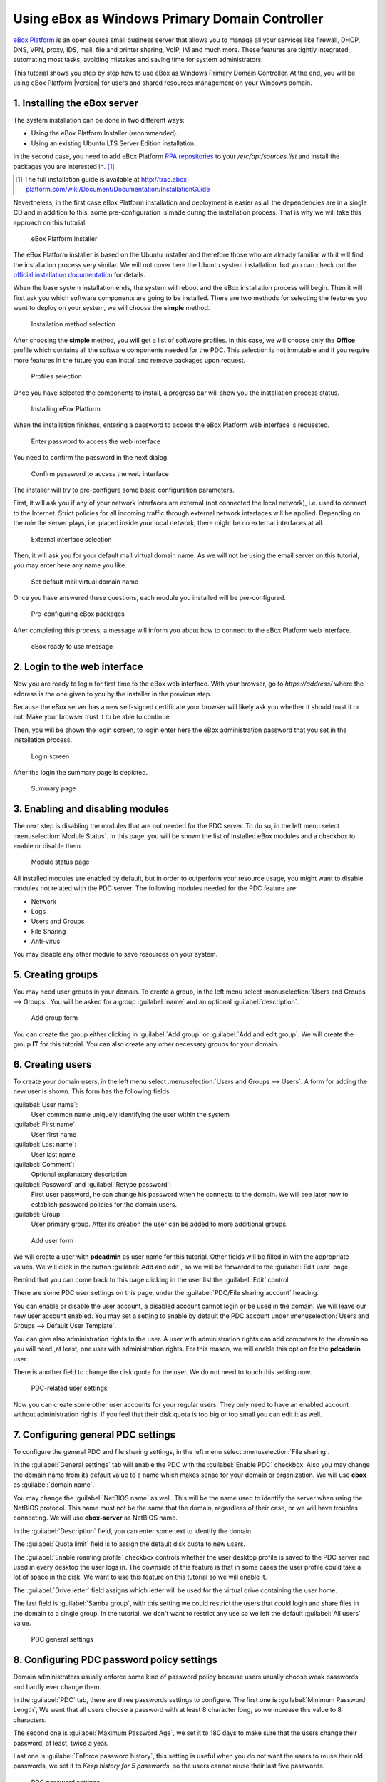 Using eBox as Windows Primary Domain Controller
-----------------------------------------------

.. sectionauthor:: Javier Amor García   <jamor@ebox-platform.com>
                   Enrique J. Hernández <ejhernandez@ebox-platform.com>

`eBox Platform <http://www.ebox-platform.com>`_ is an open source
small business server that allows you to manage all your services
like firewall, DHCP, DNS, VPN, proxy, IDS, mail, file and printer
sharing, VoIP, IM and much more. These features are tightly
integrated, automating most tasks, avoiding mistakes and saving
time for system administrators.

This tutorial shows you step by step how to use eBox as Windows
Primary Domain Controller. At the end, you will be using eBox
Platform |version| for users and shared resources management on your
Windows domain.

1. Installing the eBox server
=============================

The system installation can be done in two different ways:

-  Using the eBox Platform Installer (recommended).
-  Using an existing Ubuntu LTS Server Edition installation..

In the second case, you need to add eBox Platform `PPA repositories
<http://launchpad.net/~ebox/+archive/1.4>`_ to your
`/etc/apt/sources.list` and install the packages you are interested
in. [#]_

.. [#] The full installation guide is available at
       http://trac.ebox-platform.com/wiki/Document/Documentation/InstallationGuide

Nevertheless, in the first case eBox Platform installation and
deployment is easier as all the dependencies are in a single CD and
in addition to this, some pre-configuration is made during the
installation process. That is why we will take this approach on
this tutorial.

.. figure:: images/pdc-howto/eBox-installer.png
   :scale: 80
   :alt: eBox Platform installer

   eBox Platform installer

.. FIXME: Use 1.4 installer

The eBox Platform installer is based on the Ubuntu installer and
therefore those who are already familiar with it will find the
installation process very similar. We will not cover here the
Ubuntu system installation, but you can check out the
`official installation documentation
<https://help.ubuntu.com/8.04/serverguide/C/installation.html>`_ for
details.

When the base system installation ends, the system will reboot and
the eBox installation process will begin. Then it will first ask you
which software components are going to be installed. There are two
methods for selecting the features you want to deploy on
your system, we will choose the **simple** method.

.. figure:: images/pdc-howto/package-selection-method.png
   :scale: 80
   :alt: Installation method selection

   Installation method selection

After choosing the **simple** method, you will get a list of software
profiles. In this case, we will choose only the **Office** profile
which contains all the software components needed for the PDC. This
selection is not inmutable and if you require more features in the
future you can install and remove packages upon request.

.. figure:: images/pdc-howto/profiles.png
   :scale: 60
   :alt: Profiles selection

   Profiles selection

Once you have selected the components to install, a progress bar
will show you the installation process status.
   
.. figure:: images/pdc-howto/installing-eBox.png
   :scale: 80
   :alt: Installing eBox Platform 

   Installing eBox Platform

When the installation finishes, entering a password to access the eBox
Platform web interface is requested.

.. figure:: images/pdc-howto/password.png
   :scale: 80   
   :alt: Enter password to access the web interface 

   Enter password to access the web interface 

You need to confirm the password in the next dialog.

.. figure:: images/pdc-howto/repassword.png
   :scale: 80      
   :alt: Confirm password to access the web interface 

   Confirm password to access the web interface 

The installer will try to pre-configure some basic configuration
parameters. 

First, it will ask you if any of your network
interfaces are external (not connected the local network), i.e. used
to connect to the Internet. Strict policies for all incoming
traffic through external network interfaces will be applied.
Depending on the role the server plays, i.e. placed inside your
local network, there might be no external interfaces at all.
   
.. figure:: images/pdc-howto/select-external-iface.png
   :scale: 80   
   :alt: External interface selection

   External interface selection

Then, it will ask you for your default mail virtual domain name. As
we will not be using the email server on this tutorial, you may
enter here any name you like.
   
.. figure:: images/pdc-howto/vmaildomain.png
   :scale: 80   
   :alt: Set default mail virtual domain name

   Set default mail virtual domain name 

Once you have answered these questions, each module you installed
will be pre-configured.
   
.. figure:: images/pdc-howto/preconfiguring-ebox.png
   :scale: 80   
   :alt: Pre-configuring eBox packages 

   Pre-configuring eBox packages 

After completing this process, a message will inform you about how
to connect to the eBox Platform web interface.
     
.. figure:: images/pdc-howto/ebox-ready-to-use.png
   :scale: 80   
   :alt: eBox ready to use message 

   eBox ready to use message 


2. Login to the web interface
=============================

Now you are ready to login for first time to the eBox web
interface. With your browser, go to `https://address/` where the
address is the one given to you by the installer in the previous
step.

Because the eBox server has a new self-signed certificate your browser
will likely ask you whether it should trust it or not. Make your
browser trust it to be able to continue.

Then, you will be shown the login screen, to login enter here the
eBox administration password that you set in the installation
process.
   
.. figure:: images/pdc-howto/01-login.png
   :scale: 80   
   :alt: Login screen

   Login screen 

After the login the summary page is depicted.
   
.. figure:: images/pdc-howto/02-homepage.png
   :scale: 80   
   :alt: Summary page

   Summary page

3. Enabling and disabling modules
=================================

The next step is disabling the modules that are not needed for the PDC
server. To do so, in the left menu select :menuselection:`Module
Status`. In this page, you will be shown the list of installed eBox
modules and a checkbox to enable or disable them.
   
.. figure:: images/pdc-howto/module-status.png
   :scale: 80   
   :alt: Module status page 

   Module status page

All installed modules are enabled by default, but in order to
outperform your resource usage, you might want to disable modules not
related with the PDC server.  The following modules needed for the PDC
feature are:

-  Network
-  Logs
-  Users and Groups
-  File Sharing
-  Anti-virus

You may disable any other module to save resources on your system.

5. Creating groups
==================

You may need user groups in your domain. To create a group, in the
left menu select :menuselection:`Users and Groups --> Groups`. You
will be asked for a group :guilabel:`name` and an optional
:guilabel:`description`.
      
.. figure:: images/pdc-howto/add-group.png
   :scale: 80   
   :alt: Add group form 

   Add group form

You can create the group either clicking in :guilabel:`Add group` or
:guilabel:`Add and edit group`. We will create the group **IT** for this
tutorial. You can also create any other necessary groups for your
domain.

6. Creating users
=================

To create your domain users, in the left menu select
:menuselection:`Users and Groups --> Users`. A form
for adding the new user is shown. This form has the following fields:

:guilabel:`User name`:
  User common name uniquely identifying the user within the system

:guilabel:`First name`:
  User first name

:guilabel:`Last name`:
  User last name

:guilabel:`Comment`:
  Optional explanatory description

:guilabel:`Password` and :guilabel:`Retype password`:
   First user password, he can change his password when he connects to
   the domain. We will see later how to establish password policies
   for the domain users.

:guilabel:`Group`: 
   User primary group. After its creation the user can
   be added to more additional groups.
    
.. figure:: images/pdc-howto/add-user.png
   :scale: 80   
   :alt: Add user form 

   Add user form 

We will create a user with **pdcadmin** as user name for this
tutorial. Other fields will be filled in with the appropriate values.
We will click in the button :guilabel:`Add and edit`, so we will be
forwarded to the :guilabel:`Edit user` page.

Remind that you can come back to this page clicking in the user list
the :guilabel:`Edit` control.

There are some PDC user settings on this page, under the
:guilabel:`PDC/File sharing account` heading.

You can enable or disable the user account, a disabled account
cannot login or be used in the domain. We will leave our new user
account enabled. You may set a setting to enable by default the PDC
account under :menuselection:`Users and Groups --> Default User Template`.

You can give also administration rights to the user. A user with
administration rights can add computers to the domain so you will need
,at least, one user with administration rights. For this reason, we will
enable this option for the **pdcadmin** user.

There is another field to change the disk quota for the user. We do
not need to touch this setting now.
   
.. figure:: images/pdc-howto/pdc-user-settings.png
   :scale: 80   
   :alt: PDC-related user settings 

   PDC-related user settings

Now you can create some other user accounts for your regular users.
They only need to have an enabled account without administration
rights. If you feel that their disk quota is too big or too small
you can edit it as well.

7. Configuring general PDC settings
===================================

To configure the general PDC and file sharing settings, in the left
menu select :menuselection:`File sharing`.

In the :guilabel:`General settings` tab will enable the PDC with the
:guilabel:`Enable PDC` checkbox. Also you may change the domain name
from its default value to a name which makes sense for your domain or
organization. We will use **ebox** as :guilabel:`domain name`.

You may change the :guilabel:`NetBIOS name` as well. This will be the
name used to identify the server when using the NetBIOS protocol. This
name must not be the same that the domain, regardless of their case,
or we will have troubles connecting. We will use **ebox-server** as
NetBIOS name.

In the :guilabel:`Description` field, you can enter some text to
identify the domain.

The :guilabel:`Quota limit` field is to assign the default disk quota
to new users.

The :guilabel:`Enable roaming profile` checkbox controls whether the user
desktop profile is saved to the PDC server and used in every
desktop the user logs in. The downside of this feature is that in
some cases the user profile could take a lot of space in the disk.
We want to use this feature on this tutorial so we will enable it.

The :guilabel:`Drive letter` field assigns which letter will be used for the
virtual drive containing the user home.
   
The last field is :guilabel:`Samba group`, with this setting we
could restrict the users that could login and share files in the
domain to a single group. In the tutorial, we don't want to restrict
any use so we left the default :guilabel:`All users` value.
   
.. figure:: images/pdc-howto/general-settings.png
   :scale: 80   
   :alt: PDC general settings 

   PDC general settings 

8. Configuring PDC password policy settings
===========================================

Domain administrators usually enforce some kind of password policy
because users usually choose weak passwords and hardly ever change
them.

In the :guilabel:`PDC` tab, there are three passwords settings to
configure.  The first one is :guilabel:`Minimum Password Length`, We
want that all users choose a password with at least 8 character long,
so we increase this value to 8 characters.

The second one is :guilabel:`Maximum Password Age`, we set it to 180
days to make sure that the users change their password, at least,
twice a year.

Last one is :guilabel:`Enforce password history`, this setting is
useful when you do not want the users to reuse their old passwords, we
set it to *Keep history for 5 passwords*, so the users cannot reuse
their last five passwords.
   
.. figure:: images/pdc-howto/pdc-password-settings.png
   :scale: 80   
   :alt: PDC password settings 

   PDC password settings

.. _saving-changes-sec:

9. Saving changes
=================

We have the basic PDC configuration nailed down, we need
to save the changes to commit them to the system. For this, we have
a button :guilabel:`Save changes` in the right upper corner. If we have pending
changes to commit, his color will be red, it will be
green otherwise. Since we have made changes, a
red color will bright, so we can click on it.
      
.. figure:: images/pdc-howto/06-savechanges.png
   :scale: 80   
   :alt: Save changes button 

   Save changes button 

After clicking, you will see a screen which will show you two
options, saving the pending configuration changes or discard them.
If you discard them the configuration will revert either to the
default state or, if you have already saved any changes, to the
last time you saved changes. We want to commit our changes so we
will click on the button :guilabel:`Save changes`.

In some cases after clicking a screen will be popped up asking for
authorization to overwrite some configuration files. If you want
eBox to manage those files, accept the request. If you deny it,
eBox will not be able to commit your configuration.

After that, a screen displays the progress while the new configuration
is committing. When it finishes, a *Changes saved* message will be
shown.

.. warning:: 
   Changes in user and groups are committed immediately, so
   you don't need to save them and cannot discard them.

10. Adding computers to the PDC
===============================

Now we have our PDC server running, it is time to add some computers to
the domain.

For this, we will need to know the name of our domain
and the user name and password of a user with administration
rights. In our example, the user **pdcadmin** fits the bills.

The computer to be added must be in the same local network and need to
have a CIFS-capable Windows (i.e. Windows XP Professional or Windows 7). The
eBox network interface that connects to this network must **not**
be marked as an external interface. In the following instructions we
will assume that you have a Windows XP Professional.

Log into the Windows system and click on :menuselection:`My PC -->
Properties`, then click on the button :guilabel:`Change`, in the
section :guilabel:`To rename this computer` or :guilabel:`Join a
domain`.
   
.. figure:: images/pdc-howto/change-domain-button.png
   :scale: 80   
   :alt: Clicking on Windows change domain button 

   Clicking on Windows change domain button

Next window in the wizard, set the :guilabel:`domain name` and then
click :guilabel:`OK`.
   
.. figure:: images/pdc-howto/windows-change-domain.png
   :scale: 80   
   :alt: Setting domain name 

   Setting domain name 

A login window will pop up, you have to login as the user with
administration privileges.
   
.. figure:: images/pdc-howto/windows-change-domain-login.png
   :scale: 80   
   :alt: Login as user with administration privileges 

   Login as user with administration privileges

If all the steps has been done correctly, a welcome message to the
domain should appear. After joining the domain, a restart action is
requested. You next login could be done with a domain user.
   
.. figure:: images/pdc-howto/pdc-login.png
   :scale: 80   
   :alt: Login with a domain user 

If you need more assistance to add the computer to your domain you can
check the `Microsoft documentation
<http://support.microsoft.com/kb/295017>`_ about this process.

11. Configuring shares
======================

We have already our domain active with its users, groups and
computers. Now we want to add the file sharing service to ease the
sharing of data between users.

We have three types of shares available in eBox:

#. Users home directory shares
#. Groups shares
#. General shares

The users home directories shares are automatically created for
each user. It will be automatically available to the user as a
mapped drive with the letter configured in the :guilabel:`General Settings`
tab. Only the user can connect to its home directory share, so it is
useful to have access to the same files regardless of which domain
the user has logged on.

On the other hand, groups shares are not created automatically, you
need to go to the :menuselection:`Users and Groups --> Edit Group`
window and give a name for the share.  All group members are
granted access to it with the only restriction that they cannot modify
or delete files that are owned by other group members.
   
.. figure:: images/pdc-howto/group-sharing-directory.png
   :scale: 80   
   :alt: Form for setting of group sharing directory 

   Form for setting of group sharing directory

As for the third shares category, eBox allows us to define
multiple file shares each with its own *Access Control List* (ACL)
which will determine what users and groups can read and write the
files in that share.

To illustrate this feature we will create a share for the IT
technical documentation, all members of the group **IT** should be
able to read the files and the user **pdcadmin** should have
permissions to update them.

To create a share select the :menuselection:`File Sharing --> Shares`
tab. We will see the list of shares but since we do not have created
any, the list is empty. To create the first share, click on
:guilabel:`Add new`, this will show you a form to setup the share.

The first parameter in the share is for enabling or disabling the
share, we leave the share enabled. However, if we would want to disable
it temporally, this setting would be useful.

:guilabel:`Share name` is the name to identify this share, in our example we
will call the share *IT documentation*.

The :guilabel:`comment` field could explain the purpose of this
share. Back to our example, we can write *Documentation and knowledge
base for the IT department* there.

Finally, we must choose the path of the share in the server, two
options are available: :guilabel:`Directory under eBox` or
:guilabel:`File path`. The second one is intended for directories that
are already available, so in our example we will choose
:guilabel:`Directory under eBox` and give as directory name **itdoc**.
   
.. figure:: images/pdc-howto/add-share.png
   :scale: 80   
   :alt: Adding a new share 

   Adding a new share

Once we have our share defined, we will need to choose a correct set
of ACLs for it. To do so, we must go to the shares list, look for the
line of the share and click on the :guilabel:`Access Control`
field. Here we can add the ACLs for the share, each ACL give
permissions to a user or a group. The permissions can be *read*, *read
and write* and *administrator*. The *administrator* permission allows
to write and remove files owned by other users, so it must be sparingly
granted.

In our example, we will add a read permission to the *IT* group and
a read and write permission to the user **pdcadmin**. This way the
*IT* members can read the files but only **pdcadmin** can add or
remove them.
   
.. figure:: images/pdc-howto/add-share-acl.png
   :scale: 80   
   :alt: Adding a new ACL to a share

   Adding a new ACL to a share

.. note::
   Some special shares are created automatically by eBox and access is
   only granted to users with administration rights. They are
   `ebox-internal-backups` which contains the eBox backup files and
   `ebox-quarantine` which contains infected files.

12. File sharing anti-virus
===========================

Scanning for viruses in the shares are available in eBox. The scan is
done when a file is written or accessed, so you can be sure that all
files in the share have been checked by the anti-virus. If an infected
file is found, it is moved to the *ebox-quarantine* share which is only
accessible by users with *administration rights*. These users can
browse this share and choose whether delete these files or to do
another action with them.

In order to use this feature, the **antivirus** module has to be
enabled. So if you have disabled it, you should enable it again. The
anti-virus updates its virus database automatically each hour, so you
don't need to worry about updates.

To configure anti-virus scan go to the :menuselection:`File Sharing -->
Antivirus`. The :guilabel:`Scan` setting determines whether the files
should be scanned or not.

We want the antivirus to scan the shares, so we enable this for our
example. In the :guilabel:`Samba shares antivirus exceptions` list, we can add
exceptions to the antivirus scan. The listed shares will not
be scanned regardless of the value of the :guilabel:`Scan` setting.
   
.. figure:: images/pdc-howto/antivirus.png
   :scale: 80   
   :alt: Antivirus settings 

   Antivirus settings 

13. Accessing shares
====================

We have our shares defined, so we could want to access them now. But
before we have to make sure that we have saved the last changes in the
configuration like we have explained in the :ref:`saving-changes-sec`
section.

When you login into a domain computer with a domain user, you may be
able to access the shares via the :guilabel:`Entire network` window, to open
this window go to :menuselection:`My PC --> Network Places` and then click in the link
in the :guilabel:`Other places` left panel.
   
.. figure:: images/pdc-howto/domain-computers.png
   :scale: 80   
   :alt: Domain network view 

   Domain network view

Then, you can click in the eBox server and all the shares accessible by
the user appears. You can try to access a share clicking on it,
if the user has read access, a browser page with the share contents
will be shown.
   
.. figure:: images/pdc-howto/domain-server-shares.png
   :scale: 80   
   :alt: Shares in PDC server 

   Shares in PDC server

Additionally. the user home directory will be mapped to a virtual
drive with the letter set in the PDC configuration.

.. note::
    
    In a GNU/Linux system you can use the program **smbclient** to
    access the shares. You can find a guide to use it `here
    <http://tldp.org/HOWTO/SMB-HOWTO-8.html>`_. Another option is
    using a file browser with SMB capabilities like the default ones
    in KDE or Gnome.

If you have the antivirus enabled, you can test it trying to upload
an infected file. For testing purposes we recommend the
`EICAR test file <http://www.eicar.org/anti_virus_test_file.htm>`_
because is harmless.

14. Logon script
================

eBox gives support to  Windows **logon scripts**. These scripts will be
downloaded and executed every time a user logs into a domain
computer.

When you write this script, you have take in account it is
executed into the computer where the user logs in, so you should do
only things that could be done in every computer of your domain.

Furthermore, it will be a Windows computer, so you have to take care
that the file is written with DOS return/linefeed characters. In order
to ensure it, you can write the script using a Windows computer or
using the Unix tool **flip** to convert between the two formats.

Once you have written your logon script you have to save it as
**logon.bat** under the `/home/samba/netlogon` directory in your eBox
server.

To carry on our example we will show a logon script that maps a
share called **timetable**, which contains the organization timetables
to the drive **Y:**. Remember to create this share and grant access
to it before trying this logon script.
::

    # contents of logon.bat 
    # map timetable share
    echo "Mapping timetable share to drive Y: ..."
    net use y: \\ebox-server\timetable

15. The end
===========

That's all folks. We hope the information and examples on this
tutorial have helped you to use eBox as a Windows Primary Domain
Controller and file server.

I'd like to thank Falko Timme who wrote a file-sharing how-to for a
previous version of eBox which has been a source of inspiration for
this document.

